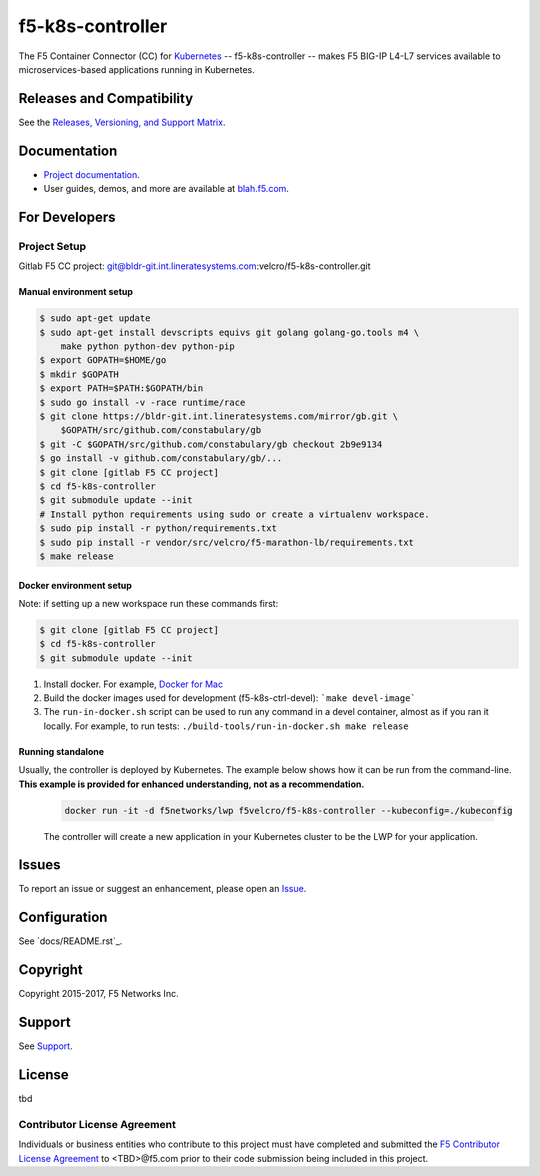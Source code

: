 f5-k8s-controller
=================


The F5 Container Connector (CC) for `Kubernetes <http://kubernetes.io/>`_ -- f5-k8s-controller -- makes F5 BIG-IP L4-L7 services available to microservices-based applications running in Kubernetes.

Releases and Compatibility
--------------------------

See the `Releases, Versioning, and Support Matrix <#blah.f5.com/support-matrix>`_.

Documentation
-------------

- `Project documentation <docs/README.rst>`_.
- User guides, demos, and more are available at `blah.f5.com <#>`_.

For Developers
--------------

Project Setup
`````````````

Gitlab F5 CC project:
git@bldr-git.int.lineratesystems.com:velcro/f5-k8s-controller.git

Manual environment setup
~~~~~~~~~~~~~~~~~~~~~~~~

.. code-block:: bash

    $ sudo apt-get update
    $ sudo apt-get install devscripts equivs git golang golang-go.tools m4 \
        make python python-dev python-pip
    $ export GOPATH=$HOME/go
    $ mkdir $GOPATH
    $ export PATH=$PATH:$GOPATH/bin
    $ sudo go install -v -race runtime/race
    $ git clone https://bldr-git.int.lineratesystems.com/mirror/gb.git \
        $GOPATH/src/github.com/constabulary/gb
    $ git -C $GOPATH/src/github.com/constabulary/gb checkout 2b9e9134
    $ go install -v github.com/constabulary/gb/...
    $ git clone [gitlab F5 CC project]
    $ cd f5-k8s-controller
    $ git submodule update --init
    # Install python requirements using sudo or create a virtualenv workspace.
    $ sudo pip install -r python/requirements.txt
    $ sudo pip install -r vendor/src/velcro/f5-marathon-lb/requirements.txt
    $ make release

Docker environment setup
~~~~~~~~~~~~~~~~~~~~~~~~

Note: if setting up a new workspace run these commands first:

.. code-block:: bash

    $ git clone [gitlab F5 CC project]
    $ cd f5-k8s-controller
    $ git submodule update --init

1. Install docker. For example, `Docker for Mac <https://docs.docker.com/engine/installation/mac/>`_
2. Build the docker images used for development (f5-k8s-ctrl-devel):
   ```make devel-image```
3. The ``run-in-docker.sh`` script can be used to run any command in a devel
   container, almost as if you ran it locally. For example, to run tests:
   ``./build-tools/run-in-docker.sh make release``

Running standalone
~~~~~~~~~~~~~~~~~~

Usually, the controller is deployed by Kubernetes. The example below shows how it can be run from the command-line. **This example is provided for enhanced understanding, not as a recommendation.**

   .. code-block:: shell

       docker run -it -d f5networks/lwp f5velcro/f5-k8s-controller --kubeconfig=./kubeconfig

   The controller will create a new application in your Kubernetes cluster to be the LWP for your application.



Issues
------

To report an issue or suggest an enhancement, please open an `Issue <https://bldr-git.int.lineratesystems.com/velcro/f5-k8s-controller/issues>`_.

Configuration
-------------

See `docs/README.rst`_.


Copyright
---------

Copyright 2015-2017, F5 Networks Inc.

Support
-------

See `Support <SUPPORT.md>`_.


License
-------
tbd

Contributor License Agreement
`````````````````````````````

Individuals or business entities who contribute to this project must have completed and submitted the `F5 Contributor License Agreement <#>`_ to <TBD>@f5.com prior to their code submission being included in this project.

